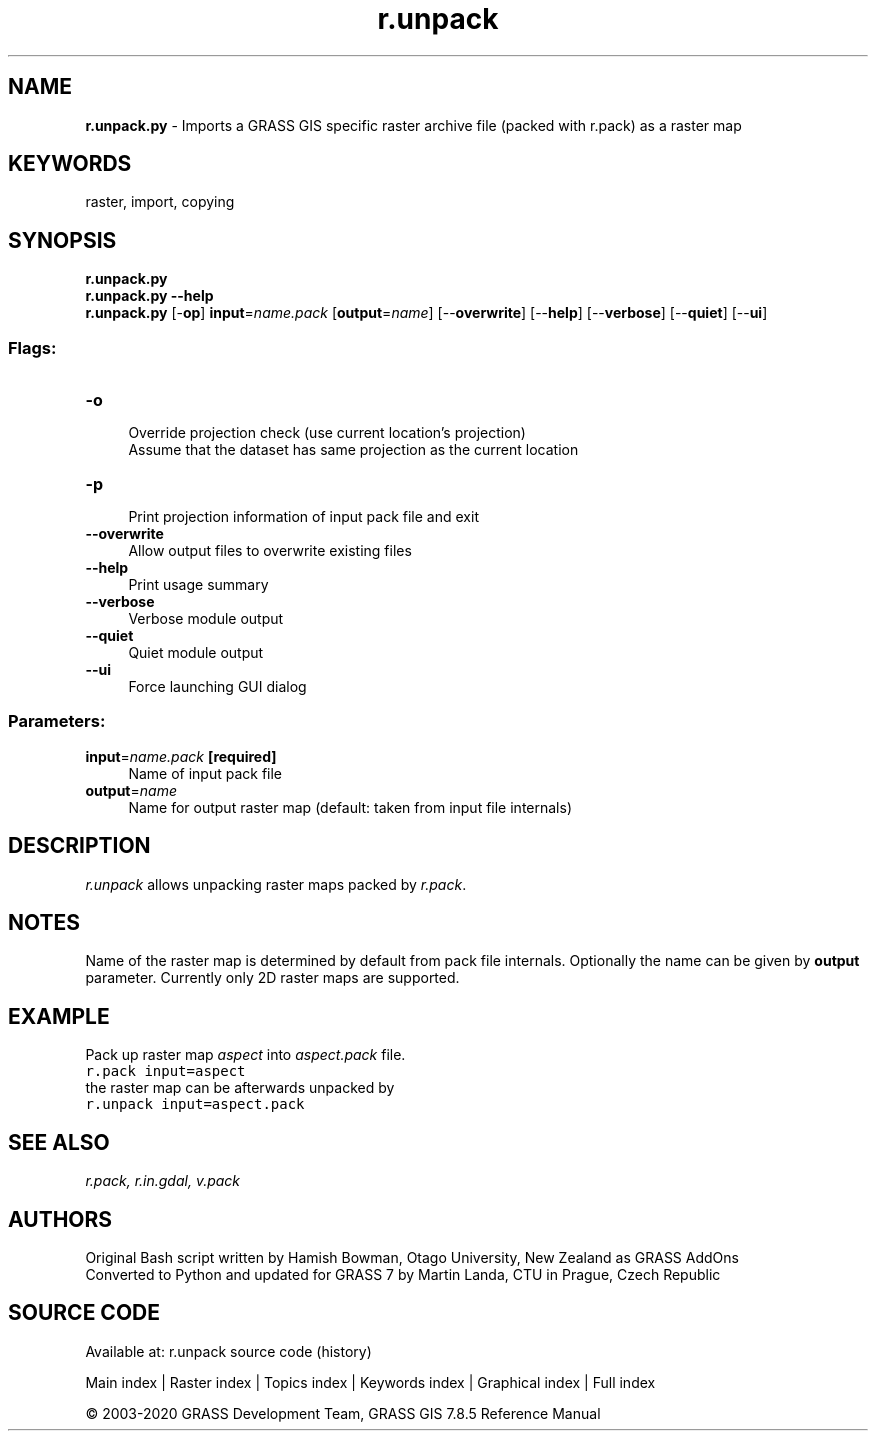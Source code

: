 .TH r.unpack 1 "" "GRASS 7.8.5" "GRASS GIS User's Manual"
.SH NAME
\fI\fBr.unpack.py\fR\fR  \- Imports a GRASS GIS specific raster archive file (packed with r.pack) as a raster map
.SH KEYWORDS
raster, import, copying
.SH SYNOPSIS
\fBr.unpack.py\fR
.br
\fBr.unpack.py \-\-help\fR
.br
\fBr.unpack.py\fR [\-\fBop\fR] \fBinput\fR=\fIname.pack\fR  [\fBoutput\fR=\fIname\fR]   [\-\-\fBoverwrite\fR]  [\-\-\fBhelp\fR]  [\-\-\fBverbose\fR]  [\-\-\fBquiet\fR]  [\-\-\fBui\fR]
.SS Flags:
.IP "\fB\-o\fR" 4m
.br
Override projection check (use current location\(cqs projection)
.br
Assume that the dataset has same projection as the current location
.IP "\fB\-p\fR" 4m
.br
Print projection information of input pack file and exit
.IP "\fB\-\-overwrite\fR" 4m
.br
Allow output files to overwrite existing files
.IP "\fB\-\-help\fR" 4m
.br
Print usage summary
.IP "\fB\-\-verbose\fR" 4m
.br
Verbose module output
.IP "\fB\-\-quiet\fR" 4m
.br
Quiet module output
.IP "\fB\-\-ui\fR" 4m
.br
Force launching GUI dialog
.SS Parameters:
.IP "\fBinput\fR=\fIname.pack\fR \fB[required]\fR" 4m
.br
Name of input pack file
.IP "\fBoutput\fR=\fIname\fR" 4m
.br
Name for output raster map (default: taken from input file internals)
.SH DESCRIPTION
\fIr.unpack\fR allows unpacking raster maps packed by \fIr.pack\fR.
.SH NOTES
Name of the raster map is determined by default from pack file
internals. Optionally the name can be given by \fBoutput\fR parameter.
Currently only 2D raster maps are supported.
.SH EXAMPLE
Pack up raster map \fIaspect\fR into \fIaspect.pack\fR file.
.br
.nf
\fC
r.pack input=aspect
\fR
.fi
the raster map can be afterwards unpacked by
.br
.nf
\fC
r.unpack input=aspect.pack
\fR
.fi
.SH SEE ALSO
\fI
r.pack,
r.in.gdal,
v.pack
\fR
.SH AUTHORS
Original Bash script written by Hamish Bowman, Otago University, New Zealand as GRASS AddOns
.br
Converted to Python and updated for GRASS 7 by Martin Landa, CTU in Prague, Czech Republic
.SH SOURCE CODE
.PP
Available at: r.unpack source code (history)
.PP
Main index |
Raster index |
Topics index |
Keywords index |
Graphical index |
Full index
.PP
© 2003\-2020
GRASS Development Team,
GRASS GIS 7.8.5 Reference Manual
